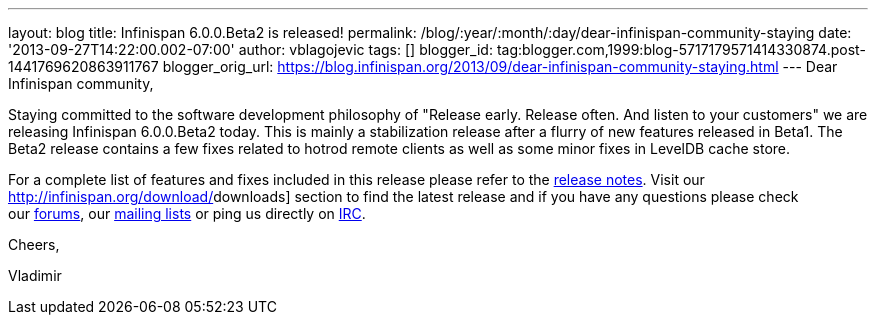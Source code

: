 ---
layout: blog
title: Infinispan 6.0.0.Beta2 is released!
permalink: /blog/:year/:month/:day/dear-infinispan-community-staying
date: '2013-09-27T14:22:00.002-07:00'
author: vblagojevic
tags: []
blogger_id: tag:blogger.com,1999:blog-5717179571414330874.post-1441769620863911767
blogger_orig_url: https://blog.infinispan.org/2013/09/dear-infinispan-community-staying.html
---
Dear Infinispan community,



Staying committed to the software development philosophy of "Release
early. Release often. And listen to your customers" we are releasing
Infinispan 6.0.0.Beta2 today. This is mainly a stabilization release
after a flurry of new features released in Beta1. The Beta2 release
contains a few fixes related to hotrod remote clients as well as some
minor fixes in LevelDB cache store.



For a complete list of features and fixes included in this release
please refer to the
https://issues.jboss.org/secure/ReleaseNote.jspa?projectId=12310799&version=12321857[[.s1]#release
notes#]. Visit our http://infinispan.org/download/[[.s1]#downloads#]
section to find the latest release and if you have any questions please
check our http://www.jboss.org/infinispan/forums[[.s1]#forums#], our
https://lists.jboss.org/mailman/listinfo/infinispan-dev[[.s1]#mailing
lists#] or ping us directly on
irc://irc.freenode.org/infinispan[[.s1]#IRC#].



Cheers,

Vladimir
